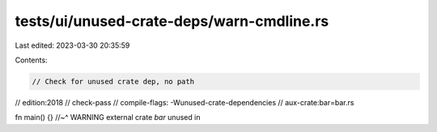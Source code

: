 tests/ui/unused-crate-deps/warn-cmdline.rs
==========================================

Last edited: 2023-03-30 20:35:59

Contents:

.. code-block:: rs

    // Check for unused crate dep, no path

// edition:2018
// check-pass
// compile-flags: -Wunused-crate-dependencies
// aux-crate:bar=bar.rs

fn main() {}
//~^ WARNING external crate `bar` unused in


